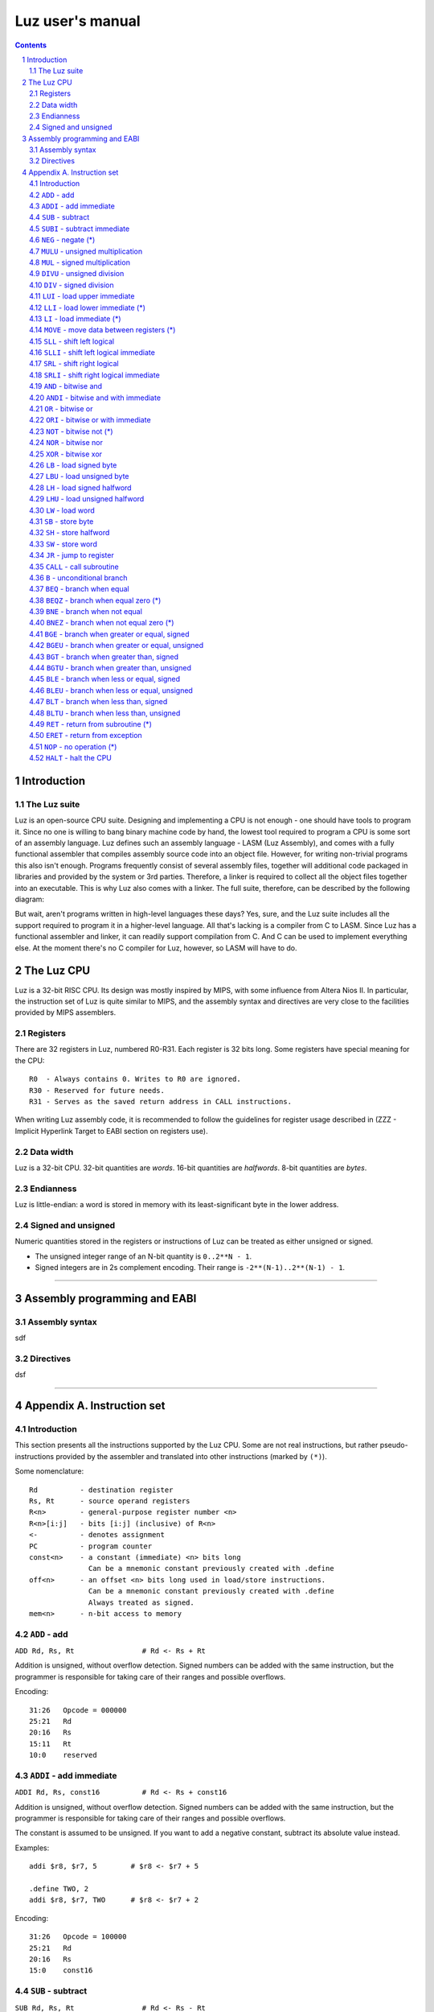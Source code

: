 ===================
 Luz user's manual
===================

.. contents::
.. sectnum::

Introduction
************

The Luz suite
=============

Luz is an open-source CPU suite. Designing and implementing a CPU is not enough - one should have tools to program it. Since no one is willing to bang binary machine code by hand, the lowest tool required to program a CPU is some sort of an assembly language. Luz defines such an assembly language - LASM (Luz Assembly), and comes with a fully functional assembler that compiles assembly source code into an object file. However, for writing non-trivial programs this also isn't enough. Programs frequently consist of several assembly files, together will additional code packaged in libraries and provided by the system or 3rd parties. Therefore, a linker is required to collect all the object files together into an executable. This is why Luz also comes with a linker. The full suite, therefore, can be described by the following diagram:

.. image:: https://raw.github.com/eliben/luz-cpu/master/doc/luz_proj_toplevel.png
  :align: center

But wait, aren't programs written in high-level languages these days? Yes, sure, and the Luz suite includes all the support required to program it in a higher-level language. All that's lacking is a compiler from C to LASM. Since Luz has a functional assembler and linker, it can readily support compilation from C. And C can be used to implement everything else. At the moment there's no C compiler for Luz, however, so LASM will have to do.

The Luz CPU
***********

Luz is a 32-bit RISC CPU. Its design was mostly inspired by MIPS, with some influence from Altera Nios II. In particular, the instruction set of Luz is quite similar to MIPS, and the assembly syntax and directives are very close to the facilities provided by MIPS assemblers.

Registers
=========

There are 32 registers in Luz, numbered R0-R31. Each register is 32 bits long. Some registers have special meaning for the CPU::

    R0  - Always contains 0. Writes to R0 are ignored.
    R30 - Reserved for future needs.
    R31 - Serves as the saved return address in CALL instructions.

When writing Luz assembly code, it is recommended to follow the guidelines for register usage described in (ZZZ - Implicit Hyperlink Target to EABI section on registers use).

Data width
==========

Luz is a 32-bit CPU. 32-bit quantities are *words*. 16-bit quantities are *halfwords*. 8-bit quantities are *bytes*.

Endianness
==========

Luz is little-endian: a word is stored in memory with its least-significant byte in the lower address.

Signed and unsigned
===================

Numeric quantities stored in the registers or instructions of Luz can be treated as either unsigned or signed.

* The unsigned integer range of an N-bit quantity is ``0..2**N - 1``.
* Signed integers are in 2s complement encoding. Their range is ``-2**(N-1)..2**(N-1) - 1``.



------------ 



Assembly programming and EABI
*****************************

Assembly syntax
===============

sdf

Directives
==========

dsf


------------ 



Appendix A. Instruction set 
***************************

Introduction
============

This section presents all the instructions supported by the Luz CPU. Some are not real instructions, but rather pseudo-instructions provided by the assembler and translated into other instructions (marked by ``(*)``). 


Some nomenclature::

    Rd          - destination register
    Rs, Rt      - source operand registers
    R<n>        - general-purpose register number <n>
    R<n>[i:j]   - bits [i:j] (inclusive) of R<n>
    <-          - denotes assignment
    PC          - program counter
    const<n>    - a constant (immediate) <n> bits long
                  Can be a mnemonic constant previously created with .define
    off<n>      - an offset <n> bits long used in load/store instructions.
                  Can be a mnemonic constant previously created with .define
                  Always treated as signed.
    mem<n>      - n-bit access to memory


``ADD`` - add 
=============

``ADD Rd, Rs, Rt                # Rd <- Rs + Rt``          

Addition is unsigned, without overflow detection. Signed numbers can be added with the same instruction, but the programmer is responsible for taking care of their ranges and possible overflows.

Encoding::

    31:26   Opcode = 000000
    25:21   Rd
    20:16   Rs
    15:11   Rt
    10:0    reserved

``ADDI`` - add immediate
========================

``ADDI Rd, Rs, const16          # Rd <- Rs + const16``

Addition is unsigned, without overflow detection. Signed numbers can be added with the same instruction, but the programmer is responsible for taking care of their ranges and possible overflows.

The constant is assumed to be unsigned. If you want to add a negative constant, subtract its absolute value instead.

Examples::

    addi $r8, $r7, 5        # $r8 <- $r7 + 5
    
    .define TWO, 2
    addi $r8, $r7, TWO      # $r8 <- $r7 + 2

Encoding::

    31:26   Opcode = 100000
    25:21   Rd
    20:16   Rs
    15:0    const16

``SUB`` - subtract
==================

``SUB Rd, Rs, Rt                # Rd <- Rs - Rt``

Subtraction is unsigned, without overflow detection. Signed numbers can be subtracted with the same instruction, but the programmer is responsible for taking care of their ranges and possible overflows.

Encoding::

    31:26   Opcode = 000001
    25:21   Rd
    20:16   Rs
    15:11   Rt
    10:0    reserved

``SUBI`` - subtract immediate
=============================

``SUBI Rd, Rs, const16          # Rd <- Rs - const16``

Subtraction is unsigned, without overflow detection. Signed numbers can be added with the same instruction, but the programmer is responsible for taking care of their ranges and possible overflows.

The constant is assumed to be unsigned. 

Encoding::

    31:26   Opcode = 100001
    25:21   Rd
    20:16   Rs
    15:0    const16

``NEG`` - negate (*)
====================

``NEG Rd, Rs                     # Rd <- -Rs``

Pseudo-instruction, translated to::

    SUB Rd, R0, Rs

``MULU`` - unsigned multiplication
==================================

``MULU Rd, Rs, Rt``

Multiplies ``Rs`` and ``Rt`` into a 64-bit result. Treats operands as unsigned. The lower 32 bits of the result are placed into ``Rd``, and the higher bits into ``R<d+1>``. If ``Rd`` is ``R31``, the higher bits are lost.

Example::

    mulu $r8, $r7, $r6          # $r8 <- ($r7 * $r6)[31:0]
                                # $r9 <- ($r7 * $r6)[63:32]

Encoding::

    31:26   Opcode = 000010
    25:21   Rd
    20:16   Rs
    15:11   Rt
    10:0    reserved

``MUL`` - signed multiplication
===============================

``MUL Rd, Rs, Rt``

Multiplies ``Rs`` and ``Rt`` into a 64-bit result. Treats operands as signed. The lower 32 bits of the result are placed into ``Rd``, and the higher bits into ``R<d+1>``. If ``Rd`` is ``R31``, the higher bits are lost.

Encoding::

    31:26   Opcode = 000010
    25:21   Rd
    20:16   Rs
    15:11   Rt
    10:0    reserved

``DIVU`` - unsigned division
============================

``DIVU Rd, Rs, Rt``

Divides ``Rs`` by ``Rt``. Treats operands as unsigned. The quotient of the division is placed into ``Rd``, and the remainder into ``R<d+1>``. If ``Rd`` is ``R31``, the remainder is lost.

Example::

    divu $r8, $r7, $r6          # $r8 <- quotient($r7 / $r6)
                                # $r9 <- remainder($r7 / $r6)

Encoding::

    31:26   Opcode = 000100
    25:21   Rd
    20:16   Rs
    15:11   Rt
    10:0    reserved

``DIV`` - signed division
=========================

``DIV Rd, Rs, Rt``

Divides ``Rs`` by ``Rt``. Treats operands as signed. The quotient of the division is placed into ``Rd``, and the remainder into ``R<d+1>``. If ``Rd`` is ``R31``, the remainder is lost.

Encoding::

    31:26   Opcode = 000101
    25:21   Rd
    20:16   Rs
    15:11   Rt
    10:0    reserved

``LUI`` - load upper immediate
==============================

``LUI Rd, const16               # Rd <- const16 << 16``

Loads the immediate into the upper halfword of ``Rd``. The lower halfword is set to 0.

Encoding::

    31:26   Opcode = 000110
    25:21   Rd
    20:16   reserved
    15:0    const16

``LLI`` - load lower immediate (*)
==================================

``LLI Rd, const16               # Rd <- const16``

Loads the immediate into the lower halfword of ``Rd``. The upper halfword is set to 0.

Pseudo-instruction, translated to::

    ORI Rd, R0, const16

``LI`` - load immediate (*)
===========================

``LI Rd, const32                # Rd <- const32``

Pseudo-instruction, translated to::

    LUI Rd, const32[31:16]
    ORI Rd, Rd, const32[15:0]

``MOVE`` - move data between registers (*)
==========================================

``MOVE Rd, Rs                   # Rd <- Rs``

Pseudo-instruction, translated to::

    ADD Rd, Rs, R0


``SLL`` - shift left logical
============================

``SLL Rd, Rs, Rt                # Rd <- Rs << Rt[4:0]``

``Rd`` is assigned the value of ``Rs`` shifted left by the value of the 5 lower bits of ``Rt``. 0 is shifted into the lower bits of ``Rd``. 

Encoding::

    31:26   Opcode = 000111
    25:21   Rd
    20:16   Rs
    15:11   Rt
    10:0    reserved


``SLLI`` - shift left logical immediate
=======================================

``SLLI Rd, Rs, const16          # Rd <- Rs << const16[4:0]``

``Rd`` is assigned the value of ``Rs`` shifted left by the value of the 5 lower bits of ``const16``. 0 is shifted into the lower bits of ``Rd``. 

Encoding::

    31:26   Opcode = 101011
    25:21   Rd
    20:16   Rs
    15:0    const16

``SRL`` - shift right logical
=============================

``SRL Rd, Rs, Rt                # Rd <- Rs >> Rt[4:0]``

``Rd`` is assigned the value of ``Rs`` shifted right by the value of the 5 lower bits of ``Rt``. 0 is shifted into the higher bits of ``Rd``. 

Encoding::

    31:26   Opcode = 001000
    25:21   Rd
    20:16   Rs
    15:11   Rt
    10:0    reserved


``SRLI`` - shift right logical immediate
========================================

``SRLI Rd, Rs, const16          # Rd <- Rs >> const16[4:0]``

``Rd`` is assigned the value of ``Rs`` shifted right by the value of the 5 lower bits of ``const16``. 0 is shifted into the higher bits of ``Rd``. 

Encoding::

    31:26   Opcode = 101100
    25:21   Rd
    20:16   Rs
    15:0    const16

``AND`` - bitwise and
=====================

``AND Rd, Rs, Rt                # Rd <- Rs & Rt``

Bitwise and of the registers ``Rs`` and ``Rt``.

Encoding::

    31:26   Opcode = 001001
    25:21   Rd
    20:16   Rs
    15:11   Rt
    10:0    reserved

``ANDI`` - bitwise and with immediate
=====================================

``ANDI Rd, Rs, const16          # Rd <- Rs & const16``

Bitwise and of ``Rs`` with the zero-extended immediate.

Encoding::

    31:26   Opcode = 101001
    25:21   Rd
    20:16   Rs
    15:0    const16

``OR`` - bitwise or
===================

``OR Rd, Rs, Rt                # Rd <- Rs | Rt``

Bitwise or of the registers ``Rs`` and ``Rt``.

Encoding::

    31:26   Opcode = 001010
    25:21   Rd
    20:16   Rs
    15:11   Rt
    10:0    reserved

``ORI`` - bitwise or with immediate
===================================

``ORI Rd, Rs, const16          # Rd <- Rs | const16``

Bitwise or of ``Rs`` with the zero-extended immediate.

Encoding::

    31:26   Opcode = 101010
    25:21   Rd
    20:16   Rs
    15:0    const16

``NOT`` - bitwise not (*)
=========================

``NOT Rd, Rs                    # Rd <- ~Rs``

Pseudo-instruction, translated to::

    NOR Rd, Rs, Rs

``NOR`` - bitwise nor
=====================

``NOR Rd, Rs, Rt                # Rd <- ~(Rs | Rt)``

Bitwise nor of the registers ``Rs`` and ``Rt``.

Encoding::

    31:26   Opcode = 001011
    25:21   Rd
    20:16   Rs
    15:11   Rt
    10:0    reserved

``XOR`` - bitwise xor
=====================

``XOR Rd, Rs, Rt                # Rd <- Rs ^ Rt``

Bitwise xor of the registers ``Rs`` and ``Rt``.

Encoding::

    31:26   Opcode = 001100
    25:21   Rd
    20:16   Rs
    15:11   Rt
    10:0    reserved

``LB`` - load signed byte 
=========================

``LB Rd, off16(Rs)              # Rd <- mem8(Rs + off16)``

Load byte from memory into the lower byte of Rd. Sign-extend into the higher bits.

Encoding::

    31:26   Opcode = 001101
    25:21   Rd
    20:16   Rs
    15:0    off16

``LBU`` - load unsigned byte
============================

``LBU Rd, off16(Rs)             # Rd <- mem8(Rs + off16)``

Load byte from memory into the lower byte of Rd. Zero-extend into the higher bits.

Encoding::

    31:26   Opcode = 010000
    25:21   Rd
    20:16   Rs
    15:0    off16

``LH`` - load signed halfword
=============================

``LH Rd, off16(Rs)              # Rd <- mem16(Rs + off16)``

Load halfword from memory into the lower halfword of Rd. Sign-extend into the higher bits.

Encoding::

    31:26   Opcode = 001110
    25:21   Rd
    20:16   Rs
    15:0    off16

``LHU`` - load unsigned halfword
================================

``LHU Rd, off16(Rs)             # Rd <- mem16(Rs + off16)``

Load halfword from memory into the lower halfword of Rd. Zero-extend into the higher bits.

Encoding::

    31:26   Opcode = 010001
    25:21   Rd
    20:16   Rs
    15:0    off16

``LW`` - load word
==================

``LW Rd, off16(Rs)              # Rd <- mem32(Rs + off16)``

Load word from memory into Rd.

Encoding::

    31:26   Opcode = 001111
    25:21   Rd
    20:16   Rs
    15:0    off16

``SB`` - store byte
===================

``SB Rs, off16(Rd)              # mem8(Rd + off16) <- Rs[7:0]``

Store the lower byte of ``Rs`` into memory.

Encoding::

    31:26   Opcode = 010010
    25:21   Rd
    20:16   Rs
    15:0    off16

``SH`` - store halfword
=======================

``SH Rs, off16(Rd)              # mem16(Rd + off16) <- Rs[15:0]``

Store the lower halfword of ``Rs`` into memory.

Encoding::

    31:26   Opcode = 010011
    25:21   Rd
    20:16   Rs
    15:0    off16

``SW`` - store word
===================

``SW Rs, off16(Rd)              # mem32(Rd + off16) <- Rs[31:0]``

Store the ``Rs`` into memory.

Encoding::

    31:26   Opcode = 010100
    25:21   Rd
    20:16   Rs
    15:0    off16

``JR`` - jump to register
=========================

``JR Rd                         # PC <- Rd``

Jump to the address stored in ``Rd``.

Encoding::

    31:26   Opcode = 010110
    25:21   Rd
    20:0    reserved

``CALL`` - call subroutine
==========================

``CALL const26                  # R31 <- PC + 4; PC <- const26 * 4``

Procedure call. Save the address of the next instruction in ``R31`` and jump unconditionally to the address ``const26 * 4`` (instructions are aligned on word boundaries). ``const26`` is treated as unsigned.

Encoding::

    31:26   Opcode = 011101
    25:0    const26

``B`` - unconditional branch
============================

``B off26                       # PC <- PC + off26 * 4``

The offset is relative to the program counter. ``off26`` is treated as signed. 

Encoding::

    31:26   Opcode = 010101
    25:0    off26

``BEQ`` - branch when equal
===========================

``BEQ Rd, Rs, off16             # if Rd == Rs then PC <- PC + off16 * 4``

The offset is relative to the program counter. ``off16`` is treated as signed.

Encoding::

    31:26   Opcode = 010111
    25:21   Rd
    20:16   Rs
    15:0    off16

``BEQZ`` - branch when equal zero (*)
=====================================

``BEQZ Rd, off16                # if Rd == 0 then PC <- PC + off16 * 4``

Pseudo-instruction, translated to::

    BEQ Rd, R0, off16

``BNE`` - branch when not equal
===============================

``BNE Rd, Rs, off16             # if Rd != Rs then PC <- PC + off16 * 4``

The offset is relative to the program counter. ``off16`` is treated as signed.

Encoding::

    31:26   Opcode = 011000
    25:21   Rd
    20:16   Rs
    15:0    off16

``BNEZ`` - branch when not equal zero (*)
=========================================

``BNEZ Rd, off16                # if Rd != 0 then PC <- PC + off16 * 4``

Pseudo-instruction, translated to::

    BNE Rd, R0, off16

``BGE`` - branch when greater or equal, signed
==============================================

``BGE Rd, Rs, off16             # if Rd >= Rs then PC <- PC + off16 * 4``

The comparison operands are treated as signed. The offset is relative to the program counter. ``off16`` is treated as signed.

Encoding::

    31:26   Opcode = 011001
    25:21   Rd
    20:16   Rs
    15:0    off16

``BGEU`` - branch when greater or equal, unsigned
=================================================

``BGEU Rd, Rs, off16            # if Rd >= Rs then PC <- PC + off16 * 4``

The comparison operands are treated as unsigned. The offset is relative to the program counter. ``off16`` is treated as signed.

Encoding::

    31:26   Opcode = 100010
    25:21   Rd
    20:16   Rs
    15:0    off16

``BGT`` - branch when greater than, signed
==========================================

``BGT Rd, Rs, off16             # if Rd > Rs then PC <- PC + off16 * 4``

The comparison operands are treated as signed. The offset is relative to the program counter. ``off16`` is treated as signed.

Encoding::

    31:26   Opcode = 011010
    25:21   Rd
    20:16   Rs
    15:0    off16

``BGTU`` - branch when greater than, unsigned
=============================================

``BGTU Rd, Rs, off16            # if Rd > Rs then PC <- PC + off16 * 4``

The comparison operands are treated as unsigned. The offset is relative to the program counter. ``off16`` is treated as signed.

Encoding::

    31:26   Opcode = 100011
    25:21   Rd
    20:16   Rs
    15:0    off16

``BLE`` - branch when less or equal, signed
===========================================

``BLE Rd, Rs, off16             # if Rd <= Rs then PC <- PC + off16 * 4``

The comparison operands are treated as signed. The offset is relative to the program counter. ``off16`` is treated as signed.

Encoding::

    31:26   Opcode = 011011
    25:21   Rd
    20:16   Rs
    15:0    off16

``BLEU`` - branch when less or equal, unsigned
==============================================

``BLEU Rd, Rs, off16            # if Rd <= Rs then PC <- PC + off16 * 4``

The comparison operands are treated as unsigned. The offset is relative to the program counter. ``off16`` is treated as signed.

Encoding::

    31:26   Opcode = 100100
    25:21   Rd
    20:16   Rs
    15:0    off16

``BLT`` - branch when less than, signed
=======================================

``BLT Rd, Rs, off16             # if Rd < Rs then PC <- PC + off16 * 4``

The comparison operands are treated as signed. The offset is relative to the program counter. ``off16`` is treated as signed.

Encoding::

    31:26   Opcode = 011100
    25:21   Rd
    20:16   Rs
    15:0    off16

``BLTU`` - branch when less than, unsigned
==========================================

``BLTU Rd, Rs, off16            # if Rd < Rs then PC <- PC + off16 * 4``

The comparison operands are treated as unsigned. The offset is relative to the program counter. ``off16`` is treated as signed.

Encoding::

    31:26   Opcode = 100101
    25:21   Rd
    20:16   Rs
    15:0    off16

``RET`` - return from subroutine (*)
====================================

``RET                           # PC <- R31``

Pseudo-instruction, translated to::

    JR R31

``ERET`` - return from exception
================================

``ERET                          # PC <- saved exception return address``

Returns from an exception handler. The PC is set to the address from which the CPU will resume execution (this address is saved internally by the CPU when an exception occurs).

``NOP`` - no operation (*)
==========================

``NOP``

Pseudo-instruction, translated to::

    ADD R0, R0, R0

``HALT`` - halt the CPU
=======================

``HALT``

Halts the CPU. A hardware 'halt' line is asserted, and the CPU has to be reset to run again.

Encoding::

    31:26   Opcode = 111111
    25:0    reserved









